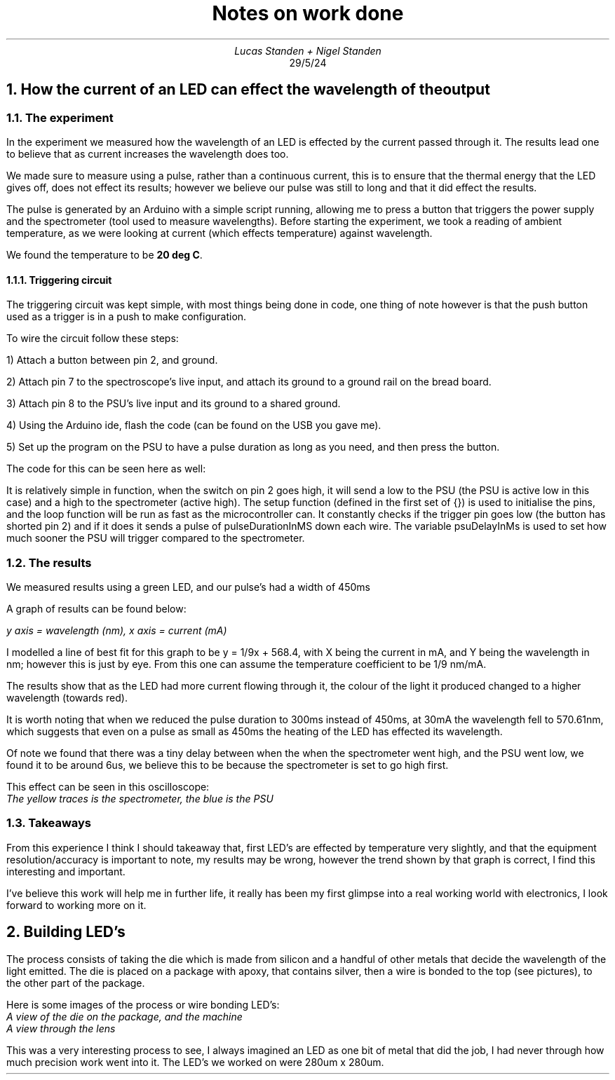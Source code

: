 .TL
Notes on work done 
.AU
Lucas Standen + Nigel Standen
.AI
29/5/24
.NH 1
How the current of an LED can effect the wavelength of the output
.NH 2 
The experiment
.LP
In the experiment we measured how the wavelength of an LED is effected by the current passed through
it. The results lead one to believe that as current increases the wavelength does too.

We made sure to measure using a pulse, rather than a continuous current, this is to ensure that the 
thermal energy that the LED gives off, does not effect its results; however we believe our pulse
was still to long and that it did effect the results.

The pulse is generated by an Arduino with a simple script running, allowing me to press a button
that triggers the power supply and the spectrometer (tool used to measure wavelengths). Before 
starting the experiment, we took a reading of ambient temperature, as we were looking at 
current (which effects temperature) against wavelength.

We found the temperature to be 
.B "20 deg C".

.NH 3
Triggering circuit
.LP
The triggering circuit was kept simple, with most things being done in code, one thing of note 
however is that the push button used as a trigger is in a push to make configuration.

To wire the circuit follow these steps:

1) Attach a button between pin 2, and ground.

2) Attach pin 7 to the spectroscope's live input, and attach its ground to a ground rail on the
bread board.

3) Attach pin 8 to the PSU's live input and its ground to a shared ground.

4) Using the Arduino ide, flash the code (can be found on the USB you gave me).

5) Set up the program on the PSU to have a pulse duration as long as you need, and then press the
button.

.LP
The code for this can be seen here as well:
.LP
.B1
const int instrument1Pin = 7; // Pin for instrument 1 (0V to 5V) Spectroscope

const int instrument2Pin = 8; // Pin for instrument 2 (5V to 0V) PSU

const int triggerPin = 2; // the pin the button is connected too (active high)

// Configure pulses
const int pulseDurationInMs = 100;
const int psuDelayInMs = 30;

void setup() {
        // Configure pins
        pinMode(instrument1Pin, OUTPUT);
        pinMode(instrument2Pin, OUTPUT);
        pinMode(triggerPin, INPUT_PULLUP);

        // Initialize pins
        digitalWrite(instrument1Pin, LOW); // LOW corresponds to 0V (min value)
        digitalWrite(instrument2Pin, HIGH); // HIGH corresponds to 5V (max value)

}


void loop() {
        if (digitalRead(triggerPin) == LOW){
                // Create pulses
                digitalWrite(instrument2Pin, LOW);
                delay(psuDelayInMs);
                digitalWrite(instrument1Pin, HIGH);

                delay(pulseDurationInMs - psuDelayInMs);


                digitalWrite(instrument2Pin, HIGH);
                delay(psuDelayInMs);
                digitalWrite(instrument1Pin, LOW);
                delay(1000);
        }

}
.B2
.LP
It is relatively simple in function, when the switch on pin 2 goes high, it will send a low to the 
PSU (the PSU is active low in this case) and a high to the spectrometer (active high). The setup
function (defined in the first set of {}) is used to initialise the pins, and the loop function
will be run as fast as the microcontroller can. It constantly checks if the trigger pin goes low 
(the button has shorted pin 2) and if it does it sends a pulse of pulseDurationInMS down
each wire. The variable psuDelayInMs is used to set how much sooner the PSU will trigger compared 
to the spectrometer.

.NH 2 
The results
.LP
We measured results using a green LED, and our pulse's had a width of 450ms

A graph of results can be found below:
.PSPIC graph.ps
.LP
.I "y axis = wavelength (nm), x axis = current (mA)"
.LP
I modelled a line of best fit for this graph to be y = 1/9x + 568.4, with X being the current in mA, 
and Y being the wavelength in nm; however this is just by eye. From this one can assume the 
temperature coefficient to be 1/9 nm/mA.

The results show that as the LED had more current flowing through it, the colour of the light it
produced changed to a higher wavelength (towards red).

It is worth noting that when we reduced the pulse duration to 300ms instead of 450ms, at 30mA
the wavelength fell to 570.61nm, which suggests that even on a pulse as small as 450ms the heating 
of the LED has effected its wavelength.

Of note we found that there was a tiny delay between when the when the spectrometer went high, and
the PSU went low, we found it to be around 6us, we believe this to be because the spectrometer is
set to go high first.

This effect can be seen in this oscilloscope:
.PSPIC scope.ps
.I "The yellow traces is the spectrometer, the blue is the PSU"

.NH 2 
Takeaways
.LP
From this experience I think I should takeaway that, first LED's are effected by temperature very
slightly, and that the equipment resolution/accuracy is important to note, my results may be wrong,
however the trend shown by that graph is correct, I find this interesting and important.

I've believe this work will help me in further life, it really has been my first glimpse into a real
working world with electronics, I look forward to working more on it.

.NH 1
Building LED's
.LP
The process consists of taking the die which is made from silicon and a handful of other metals
that decide the wavelength of the light emitted. The die is placed on a package with apoxy, that
contains silver, then a wire is bonded to the top (see pictures), to the other part of the package.

Here is some images of the process or wire bonding LED's:
.PSPIC wirebonds.ps
.I "A view of the die on the package, and the machine"
.PSPIC wirebonds2.ps
.I "A view through the lens"
.LP
This was a very interesting process to see, I always imagined an LED as one bit of metal that did
the job, I had never through how much precision work went into it. The LED's we worked on 
were 280um x 280um.
